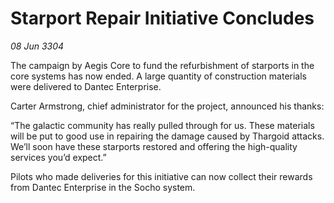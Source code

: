 * Starport Repair Initiative Concludes

/08 Jun 3304/

The campaign by Aegis Core to fund the refurbishment of starports in the core systems has now ended. A large quantity of construction materials were delivered to Dantec Enterprise. 

Carter Armstrong, chief administrator for the project, announced his thanks: 

“The galactic community has really pulled through for us. These materials will be put to good use in repairing the damage caused by Thargoid attacks. We’ll soon have these starports restored and offering the high-quality services you’d expect.” 

Pilots who made deliveries for this initiative can now collect their rewards from Dantec Enterprise in the Socho system.